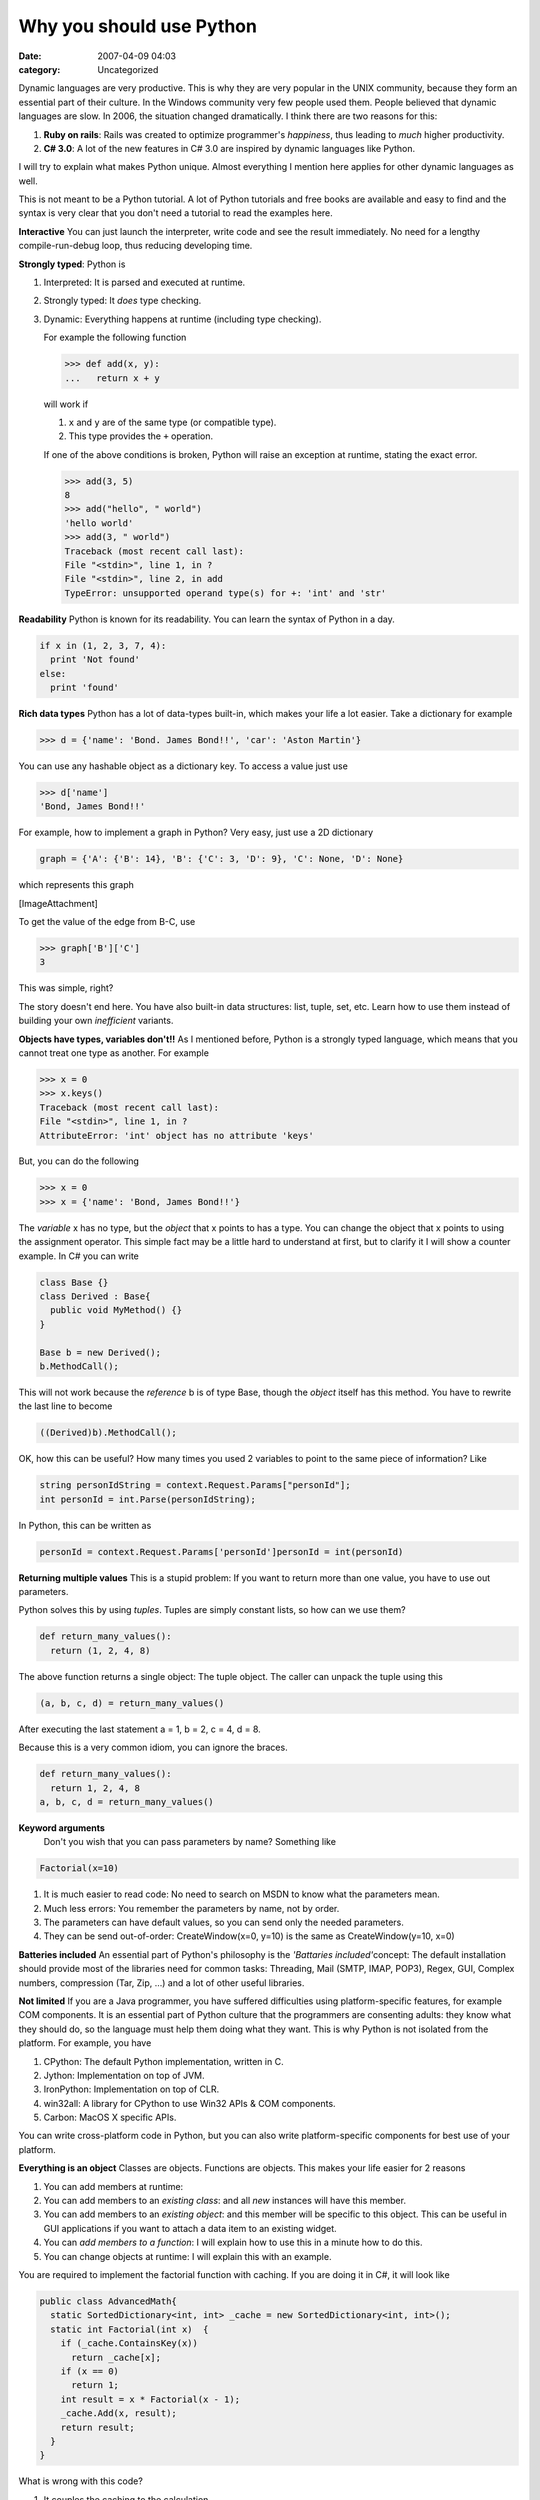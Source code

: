 Why you should use Python
#########################
:date: 2007-04-09 04:03
:category: Uncategorized

Dynamic languages are very productive. This is why they are very popular
in the UNIX community, because they form an essential part of their
culture. In the Windows community very few people used them. People
believed that dynamic languages are slow. In 2006, the situation changed
dramatically. I think there are two reasons for this:

#. **Ruby on rails**: Rails was created to optimize programmer's
   *happiness*, thus leading to *much* higher productivity.
#. **C# 3.0**: A lot of the new features in C# 3.0 are inspired by
   dynamic languages like Python.

I will try to explain what makes Python unique. Almost everything I
mention here applies for other dynamic languages as well.

This is not meant to be a Python tutorial. A lot of Python tutorials and
free books are available and easy to find and the syntax is very clear
that you don't need a tutorial to read the examples here.

**Interactive**
You can just launch the interpreter, write code and see the result
immediately. No need for a lengthy compile-run-debug loop, thus reducing
developing time.

**Strongly typed**: Python is

#. Interpreted: It is parsed and executed at runtime.
#. Strongly typed: It *does* type checking.
#. Dynamic: Everything happens at runtime (including type checking).

   For example the following function

   .. code-block:: python

      >>> def add(x, y):
      ...   return x + y

   will work if

   #. ``x`` and ``y`` are of the same type (or compatible type).
   #. This type provides the ``+`` operation.

   If one of the above conditions is broken, Python will raise an exception
   at runtime, stating the exact error.

   .. code-block:: python

    >>> add(3, 5)
    8
    >>> add("hello", " world")
    'hello world'
    >>> add(3, " world")
    Traceback (most recent call last): 
    File "<stdin>", line 1, in ? 
    File "<stdin>", line 2, in add
    TypeError: unsupported operand type(s) for +: 'int' and 'str'

**Readability**
Python is known for its readability. You can learn the syntax of Python
in a day.

.. code-block:: python

    if x in (1, 2, 3, 7, 4): 
      print 'Not found'
    else: 
      print 'found'

**Rich data types**
Python has a lot of data-types built-in, which makes your life a lot
easier. Take a dictionary for example

.. code-block:: python

    >>> d = {'name': 'Bond. James Bond!!', 'car': 'Aston Martin'}

You can use any hashable object as a dictionary key. To access a value
just use

.. code-block:: python

    >>> d['name']
    'Bond, James Bond!!'

For example, how to implement a graph in Python? Very easy, just use a
2D dictionary

.. code-block:: python

    graph = {'A': {'B': 14}, 'B': {'C': 3, 'D': 9}, 'C': None, 'D': None}

which represents this graph

[ImageAttachment]

To get the value of the edge from B-C, use

.. code-block:: python

    >>> graph['B']['C']
    3

This was simple, right?

The story doesn't end here. You have also built-in data structures:
list, tuple, set, etc. Learn how to use them instead of building your
own *inefficient* variants.

**Objects have types, variables don't!!**
As I mentioned before, Python is a strongly typed language, which means
that you cannot treat one type as another. For example

.. code-block:: python

    >>> x = 0
    >>> x.keys()
    Traceback (most recent call last):
    File "<stdin>", line 1, in ?
    AttributeError: 'int' object has no attribute 'keys'

But, you can do the following

.. code-block:: python

    >>> x = 0
    >>> x = {'name': 'Bond, James Bond!!'}

The *variable* x has no type, but the *object* that x points to has a
type. You can change the object that x points to using the assignment
operator. This simple fact may be a little hard to understand at first,
but to clarify it I will show a counter example. In C# you can write

.. code-block:: csharp

    class Base {}
    class Derived : Base{
      public void MyMethod() {}
    }

    Base b = new Derived();
    b.MethodCall();

This will not work because the *reference* b is of type Base, though the
*object* itself has this method. You have to rewrite the last line to
become

.. code-block:: csharp

    ((Derived)b).MethodCall();

OK, how this can be useful? How many times you used 2 variables to point
to the same piece of information? Like

.. code-block:: csharp

    string personIdString = context.Request.Params["personId"];
    int personId = int.Parse(personIdString);

In Python, this can be written as

.. code-block:: python

    personId = context.Request.Params['personId']personId = int(personId)

**Returning multiple values**
This is a stupid problem: If you want to return more than one value, you have to use out parameters.

Python solves this by using *tuples*. Tuples are simply constant lists,
so how can we use them?

.. code-block:: python

    def return_many_values():  
      return (1, 2, 4, 8)

The above function returns a single object: The tuple object. The caller
can unpack the tuple using this

.. code-block:: python

    (a, b, c, d) = return_many_values()

After executing the last statement a = 1, b = 2, c = 4, d = 8.

Because this is a very common idiom, you can ignore the braces.

.. code-block:: python

    def return_many_values():  
      return 1, 2, 4, 8
    a, b, c, d = return_many_values()

**Keyword arguments**
 Don't you wish that you can pass parameters by name? Something like

.. code-block:: python

    Factorial(x=10)

#. It is much easier to read code: No need to search on MSDN to know
   what the parameters mean.
#. Much less errors: You remember the parameters by name, not by order.
#. The parameters can have default values, so you can send only the
   needed parameters.
#. They can be send out-of-order: CreateWindow(x=0, y=10) is the same as
   CreateWindow(y=10, x=0)

**Batteries included**
An essential part of Python's philosophy is the *'Battaries
included'*\ concept: The default installation should provide most of the
libraries need for common tasks: Threading, Mail (SMTP, IMAP, POP3),
Regex, GUI, Complex numbers, compression (Tar, Zip, …) and a lot of
other useful libraries.

**Not limited**
If you are a Java programmer, you have suffered difficulties using
platform-specific features, for example COM components. It is an
essential part of Python culture that the programmers are consenting
adults: they know what they should do, so the language must help them
doing what they want. This is why Python is not isolated from the
platform. For example, you have

#. CPython: The default Python implementation, written in C.
#. Jython: Implementation on top of JVM.
#. IronPython: Implementation on top of CLR.
#. win32all: A library for CPython to use Win32 APIs & COM components.
#. Carbon: MacOS X specific APIs.

You can write cross-platform code in Python, but you can also write
platform-specific components for best use of your platform.

**Everything is an object**
Classes are objects. Functions are objects. This makes your life easier for 2 reasons

#. You can add members at runtime:
#. You can add members to an *existing class*\ : and all *new* instances
   will have this member.
#. You can add members to an *existing object*\ : and this member will
   be specific to this object. This can be useful in GUI applications if
   you want to attach a data item to an existing widget.
#. You can *add members to a function*\ : I will explain how to use this
   in a minute how to do this.
#. You can change objects at runtime: I will explain this with an example.

You are required to implement the factorial function with caching. If
you are doing it in C#, it will look like

.. code-block:: csharp

    public class AdvancedMath{  
      static SortedDictionary<int, int> _cache = new SortedDictionary<int, int>();
      static int Factorial(int x)  {
        if (_cache.ContainsKey(x))
          return _cache[x];
        if (x == 0)
          return 1;
        int result = x * Factorial(x - 1);    
        _cache.Add(x, result);    
        return result;  
      }
    }

What is wrong with this code?

#. It couples the caching to the calculation.
#. The cache contains all intermediate values: This can be good or bad,
   depending on your usage.
#. Factorial(100) = 0. *Overflow*.

We can solve the first problem by separating the caching & the
calculation into 2 different functions

.. code-block:: csharp

    static SortedDictionary<int, int> _cache = new SortedDictionary<int, int>();
    static int Factorial(int x)
    {
      return Caching(x, _FactorialImpl);
    }
      
    delegate int MathDelegate(int x);
    static int Caching(int x, MathDelegate mathDelegate)
    {
      if (_cache.ContainsKey(x))
        return _cache[x];
      int result = mathDelegate(x);
      _cache.Add(x, result);
      return result;
    }
      
    static int _FactorialImpl(int x)
    {
      if (x == 0)
        return 1;
      return x * _FactorialImpl(x - 1);
    }

This solves the first 2 problems, but not the third. Besides, the
Caching() function is not generic enough: It handles only integers! Of
course, you can use objects instead of integers, but how can you cache
functions with more than 1 parameter! I will be happy if you send me the
generic solution in C#, but I like the generic solution in Python

.. code-block:: python

    # This function takes any function as a parameter & returns an 
    # equivalent function, but with caching
    def cached(old_fn):  
      def new_fn(*args):# *args means that it can accept any
                        # number of arguments. They will                    
                        # be contained in the tuple `args`    
        if new_fn.cache.has_key(args):      
          return new_fn.cache[args]    
        result = old_fn(*args)  # We are passing all the                           
                                # arguments to the original                           
                                # function. If the number of                           
                                # arguments is not correct,                           
                                # it will throw an exception    
        new_fn.cache[args] = result    
        return result  
      new_fn.cache = {} # the cache is a member of the                     
                        # function itself  
      return new_fn

      def factorial(n):  
        if n == 0:    
          return 1  
        return n * factorial(n - 1)

      factorial = cached(factorial)

Python solution has many advantages over the C# solution

#. The caching is decoupled from the calculation.
#. The caching contains only final values.
#. The cache is not coupled to the function itself and we are not using
   a global cache, which is a cleaner design.
#. factorial(100) =
   93326215443944152681699238856266700490715968264381621468592963895217599993229915608941463976156518286253697920827223758251185210916864000000000000000000000000L.
   This is due to the fact that an integer *recognizes an overflow*
   (because it is an object, not just stupid 4 bytes) and converts
   itself to a long, which can represent large numbers.

#. It can handle any number of arguments.

**The power of introspection**
You can call a function at runtime by its name. This allows us to call
yet undefined functions. I will illustrate this with an example.

This is the standard C# idiom for SAX parsing of an XML document

.. code-block:: csharp

    try{  
      XmlTextReader rdr = new XmlTextReader();  
      rdr.WhitespaceHandling = WhitespaceHandling.None;  
      while(rdr.Read())  
      {    
        switch (rdr.Name)    
        {      
          case "scoresheet":      
            if (rdr.IsStartElement())      
            {      
              // handle element start      
            }      
            else      
            {      
              // handle element end      
            }      
            break;      
          // handle other cases here      
          default:      
          // handle 'unexpected element' error    
          }  
        }
      }
      catch (XmlException ex)
      {  
        // handle error
      }

You have to write a huge switch statement with a lot of nesting to read
a complex XML document, or you can modify it a little bit to forward to
an observer class.

The problem with this design is inflexibility: you have to maintain the
mapping yourself within the switch statement. With Python, you can make
a more extensible solution

This is the main driver

.. code-block:: python

    from xml.sax import parse as sax_parser
    parser = MySaxParser()
    sax_parse(file_name, parser)

The parser will be something like

.. code-block:: python

    # This is the base class that you will inherit
    class BaseSaxHandler(xml.sax.handler.ContentHandler):
      def startElement(self, tag, attributes):
        tag = str(tag) # convert unicode -> str
        
        # get a method in this object named 'start_' + tag, or
        # return None if the method doesn't exist
        handler = getattr(self, 'start_' + tag.lower(), None)
        if handler:
          handler(attributes)
        else:
          self.error_unknow_start_tag(tag, attributes)
        
      def endElement(self, tag):
        tag = str(tag)
        handler = getattr(self, 'end_' + tag.lower(), None)
        if handler:
          handler()
        else:
          self.error_unknown_end_tag(tag)

      def error_unknown_start_tag(self, tag, attributes):
        print 'Unknown start tag:', tag

      def error_unknown_end_tag(self, tag):
        print 'Unknown end tag:', tag

    class MySaxParser(BaseSaxHandler):
      def start_channel(self, attributes):
        # Look Ma, no switch  
        print '<channel>'

      def end_channel(self):
        print '</channel>'

What are the benefits?

#. No need to repeat the switch statement.
#. Isolated error handling.
#. Extensions are easy to do: You can make MySaxParserV2 which inherits
   MySaxParser and add/override methods to handle new/existing tags.

Intropection can make your life easier when implementing proxies and web
services. I suggest you read the book `Dive Into Python`_ for more
in-depth explanation.

**Used by the most successul sites**

#. `Google`_
#. Industrial Light & Magic: Makers of 'Star Wars' movies.
#. `YouTube.com`_
#. `Reddit.com`_: One of the most popular social bookmarking sites.
#. `YouOs.com`_: Online OS.
#. `And many others`_

**References**

-  `Python download link`_. I suggest using version 2.4.
-  `Dive Into Python`_: For programmers who want to learn Python
-  `Fredrik Lundh's articles`_
-  `Python cookbook`_
-  `Django`_: There are a lot of Python web frameworks, but this is the best one.
-  Join the `Python mailing list`_

.. _Dive Into Python: http://www.diveintopython.org/
.. _Google: http://www.google.com/
.. _YouTube.com: http://www.youtube.com/
.. _Reddit.com: http://www.reddit.com/
.. _YouOs.com: http://www.youos.com/
.. _And many others: http://www.python.org/about/success/
.. _Python download link: http://www.python.org/download/
.. _Fredrik Lundh's articles: http://www.effbot.org/zone/index.htm
.. _Python cookbook: http://www.activestate.com/ASPN/Python/Cookbook/
.. _Django: http://www.djangoproject.com/
.. _Python mailing list: http://mail.python.org/mailman/listinfo/python-list
